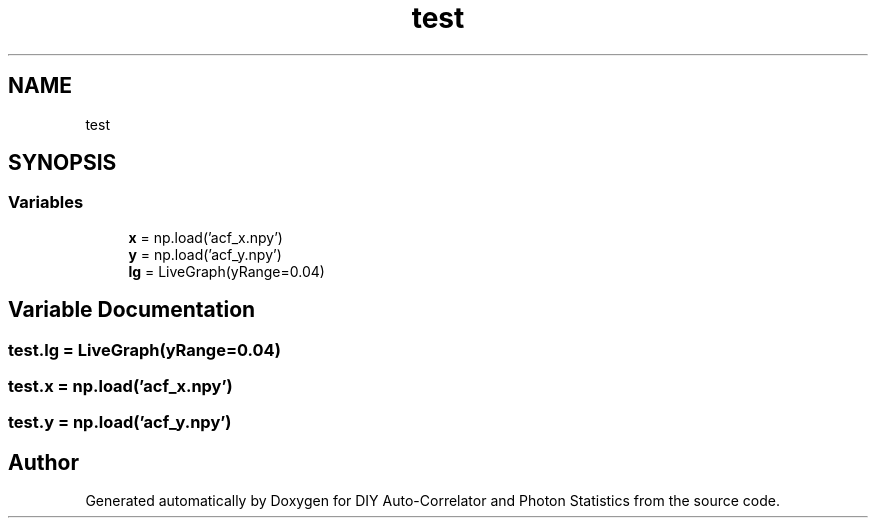 .TH "test" 3 "Thu Oct 14 2021" "Version 1.0" "DIY Auto-Correlator and Photon Statistics" \" -*- nroff -*-
.ad l
.nh
.SH NAME
test
.SH SYNOPSIS
.br
.PP
.SS "Variables"

.in +1c
.ti -1c
.RI "\fBx\fP = np\&.load('acf_x\&.npy')"
.br
.ti -1c
.RI "\fBy\fP = np\&.load('acf_y\&.npy')"
.br
.ti -1c
.RI "\fBlg\fP = LiveGraph(yRange=0\&.04)"
.br
.in -1c
.SH "Variable Documentation"
.PP 
.SS "test\&.lg = LiveGraph(yRange=0\&.04)"

.SS "test\&.x = np\&.load('acf_x\&.npy')"

.SS "test\&.y = np\&.load('acf_y\&.npy')"

.SH "Author"
.PP 
Generated automatically by Doxygen for DIY Auto-Correlator and Photon Statistics from the source code\&.
